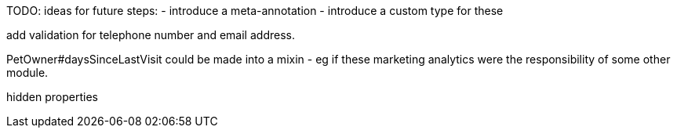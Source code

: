 
TODO: ideas for future steps:
- introduce a meta-annotation
- introduce a custom type for these


add validation for telephone number and email address.


PetOwner#daysSinceLastVisit could be made into a mixin - eg if these marketing analytics were the responsibility of some other module.



hidden properties

